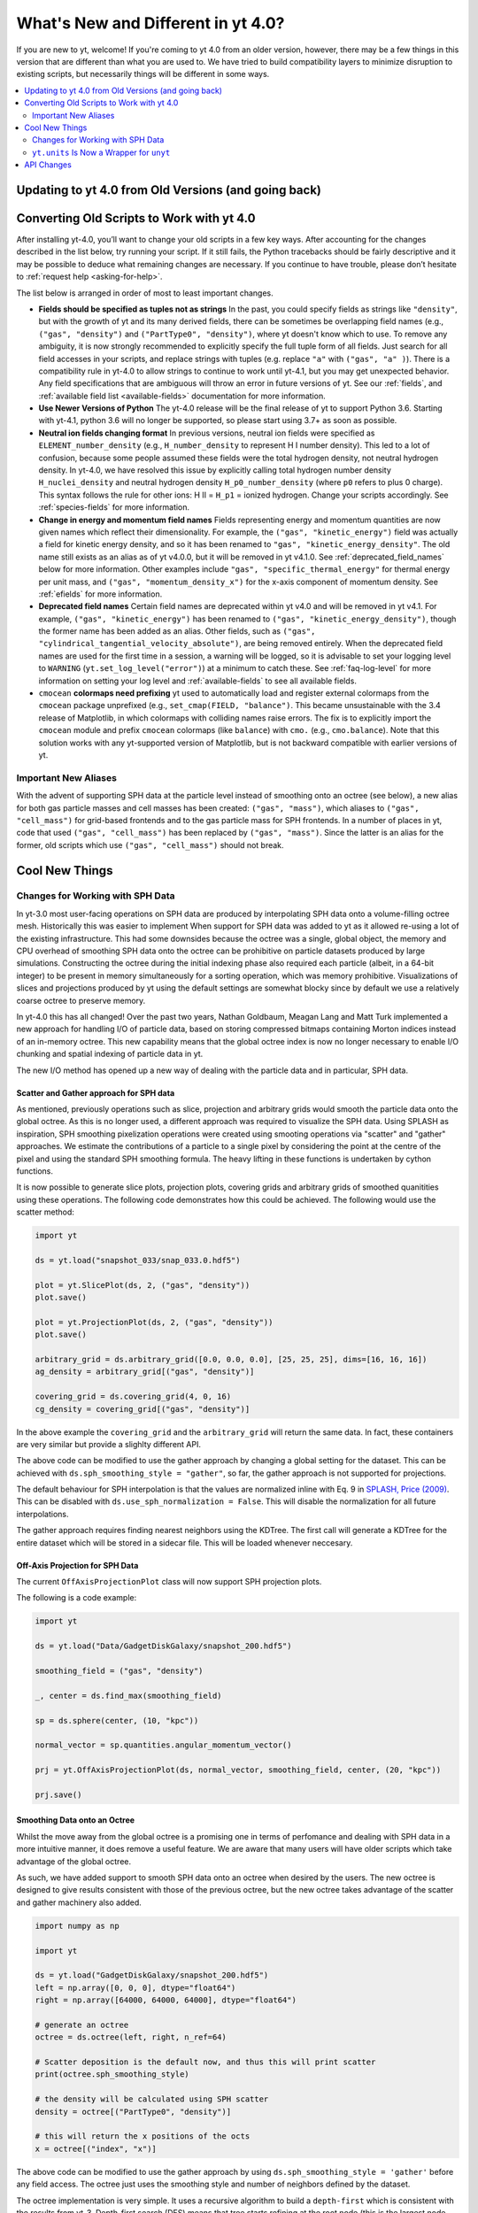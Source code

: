 .. _yt4differences:

What's New and Different in yt 4.0?
===================================

If you are new to yt, welcome!  If you're coming to yt 4.0 from an older
version, however, there may be a few things in this version that are different
than what you are used to.  We have tried to build compatibility layers to
minimize disruption to existing scripts, but necessarily things will be
different in some ways.

.. contents::
   :depth: 2
   :local:
   :backlinks: none

Updating to yt 4.0 from Old Versions (and going back)
-----------------------------------------------------


.. _transitioning-to-4.0:

Converting Old Scripts to Work with yt 4.0
------------------------------------------

After installing yt-4.0, you’ll want to change your old scripts in a few key
ways. After accounting for the changes described in the list below, try
running your script. If it still fails, the Python tracebacks
should be fairly descriptive and it may be possible to deduce what remaining
changes are necessary. If you continue to have trouble, please don’t hesitate
to :ref:`request help <asking-for-help>`.

The list below is arranged in order of most to least important changes.

* **Fields should be specified as tuples not as strings**
  In the past, you could specify fields as strings like ``"density"``, but
  with the growth of yt and its many derived fields, there can be sometimes
  be overlapping field names (e.g., ``("gas", "density")`` and
  ``("PartType0", "density")``, where yt doesn't know which to use.  To remove
  any ambiguity, it is now strongly recommended to explicitly specify the full
  tuple form of all fields. Just search for all field accesses in your scripts,
  and replace strings with tuples (e.g. replace ``"a"``  with
  ``("gas", "a" )``).  There is a compatibility rule in yt-4.0 to allow strings
  to continue to work until yt-4.1, but you may get unexpected behavior.  Any
  field specifications that are ambiguous will throw an error in future
  versions of yt.  See our :ref:`fields`, and :ref:`available field list
  <available-fields>` documentation for more information.
* **Use Newer Versions of Python**
  The yt-4.0 release will be the final release of yt to support Python 3.6.
  Starting with yt-4.1, python 3.6 will no longer be supported, so please
  start using 3.7+ as soon as possible.
* **Neutral ion fields changing format**
  In previous versions, neutral ion fields were specified as
  ``ELEMENT_number_density`` (e.g., ``H_number_density`` to represent H I
  number density).  This led to a lot of confusion, because some people assumed
  these fields were the total hydrogen density, not neutral hydrogen density.
  In yt-4.0, we have resolved this issue by explicitly calling total hydrogen
  number density ``H_nuclei_density`` and neutral hydrogen density
  ``H_p0_number_density`` (where ``p0`` refers to plus 0 charge).  This syntax
  follows the rule for other ions: H II = ``H_p1`` = ionized hydrogen.  Change
  your scripts accordingly.  See :ref:`species-fields` for more information.
* **Change in energy and momentum field names**
  Fields representing energy and momentum quantities are now given names which
  reflect their dimensionality. For example, the ``("gas", "kinetic_energy")``
  field was actually a field for kinetic energy density, and so it has been
  renamed to ``"gas", "kinetic_energy_density"``. The old name still exists
  as an alias as of yt v4.0.0, but it will be removed in yt v4.1.0. See
  :ref:`deprecated_field_names` below for more information.
  Other examples include ``"gas", "specific_thermal_energy"`` for thermal
  energy per unit mass, and ``("gas", "momentum_density_x")`` for the x-axis
  component of momentum density. See :ref:`efields` for more information.
* **Deprecated field names**
  Certain field names are deprecated within yt v4.0 and will be removed in
  yt v4.1. For example, ``("gas", "kinetic_energy")`` has been renamed to
  ``("gas", "kinetic_energy_density")``, though the former name has been added
  as an alias. Other fields, such as
  ``("gas", "cylindrical_tangential_velocity_absolute")``, are being removed
  entirely. When the deprecated field names are used for the first time in a
  session, a warning will be logged, so it is advisable to set
  your logging level to ``WARNING`` (``yt.set_log_level("error")``) at a
  minimum to catch these.  See :ref:`faq-log-level` for more information on
  setting your log level and :ref:`available-fields` to see all available
  fields.
* ``cmocean`` **colormaps need prefixing**
  yt used to automatically load and register external colormaps from the
  ``cmocean`` package unprefixed (e.g., ``set_cmap(FIELD, "balance")``.  This
  became unsustainable with the 3.4 release of Matplotlib, in which colormaps
  with colliding names raise errors. The fix is to explicitly import the
  ``cmocean`` module and prefix ``cmocean`` colormaps (like ``balance``) with
  ``cmo.`` (e.g., ``cmo.balance``).  Note that this solution works with any
  yt-supported version of Matplotlib, but is not backward compatible with
  earlier versions of yt.

Important New Aliases
^^^^^^^^^^^^^^^^^^^^^

With the advent of supporting SPH data at the particle level instead of smoothing
onto an octree (see below), a new alias for both gas particle masses and cell masses
has been created: ``("gas", "mass")``, which aliases to ``("gas", "cell_mass")`` for
grid-based frontends and to the gas particle mass for SPH frontends. In a number of
places in yt, code that used ``("gas", "cell_mass")`` has been replaced by
``("gas", "mass")``. Since the latter is an alias for the former, old scripts which
use ``("gas", "cell_mass")`` should not break.

Cool New Things
---------------

Changes for Working with SPH Data
^^^^^^^^^^^^^^^^^^^^^^^^^^^^^^^^^

In yt-3.0 most user-facing operations on SPH data are produced by interpolating
SPH data onto a volume-filling octree mesh. Historically this was easier to
implement When support for SPH data was added to yt as it allowed re-using a lot
of the existing infrastructure. This had some downsides because the octree was a
single, global object, the memory and CPU overhead of smoothing SPH data onto
the octree can be prohibitive on particle datasets produced by large
simulations. Constructing the octree during the initial indexing phase also
required each particle (albeit, in a 64-bit integer) to be present in memory
simultaneously for a sorting operation, which was memory prohibitive.
Visualizations of slices and projections produced by yt using the default
settings are somewhat blocky since by default we use a relatively coarse octree
to preserve memory.

In yt-4.0 this has all changed! Over the past two years, Nathan Goldbaum, Meagan
Lang and Matt Turk implemented a new approach for handling I/O of particle data,
based on storing compressed bitmaps containing Morton indices instead of an
in-memory octree. This new capability means that the global octree index is now
no longer necessary to enable I/O chunking and spatial indexing of particle data
in yt.

The new I/O method has opened up a new way of dealing with the particle data and
in particular, SPH data.

Scatter and Gather approach for SPH data
~~~~~~~~~~~~~~~~~~~~~~~~~~~~~~~~~~~~~~~~

As mentioned, previously operations such as slice, projection and arbitrary
grids would smooth the particle data onto the global octree. As this is no
longer used, a different approach was required to visualize the SPH data. Using
SPLASH as inspiration, SPH smoothing pixelization operations were created using
smooting operations via "scatter" and "gather" approaches. We estimate the
contributions of a particle to a single pixel by considering the point at the
centre of the pixel and using the standard SPH smoothing formula. The heavy
lifting in these functions is undertaken by cython functions.

It is now possible to generate slice plots, projection plots, covering grids and
arbitrary grids of smoothed quanitities using these operations. The following
code demonstrates how this could be achieved. The following would use the scatter
method:

.. code-block:: python

    import yt

    ds = yt.load("snapshot_033/snap_033.0.hdf5")

    plot = yt.SlicePlot(ds, 2, ("gas", "density"))
    plot.save()

    plot = yt.ProjectionPlot(ds, 2, ("gas", "density"))
    plot.save()

    arbitrary_grid = ds.arbitrary_grid([0.0, 0.0, 0.0], [25, 25, 25], dims=[16, 16, 16])
    ag_density = arbitrary_grid[("gas", "density")]

    covering_grid = ds.covering_grid(4, 0, 16)
    cg_density = covering_grid[("gas", "density")]

In the above example the ``covering_grid`` and the ``arbitrary_grid`` will return
the same data. In fact, these containers are very similar but provide a
slighlty different API.

The above code can be modified to use the gather approach by changing a global
setting for the dataset. This can be achieved with
``ds.sph_smoothing_style = "gather"``, so far, the gather approach is not
supported for projections.

The default behaviour for SPH interpolation is that the values are normalized
inline with Eq. 9 in `SPLASH, Price (2009) <https://arxiv.org/pdf/0709.0832.pdf>`_.
This can be disabled with ``ds.use_sph_normalization = False``. This will
disable the normalization for all future interpolations.

The gather approach requires finding nearest neighbors using the KDTree. The
first call will generate a KDTree for the entire dataset which will be stored in
a sidecar file. This will be loaded whenever neccesary.

Off-Axis Projection for SPH Data
~~~~~~~~~~~~~~~~~~~~~~~~~~~~~~~~

The current ``OffAxisProjectionPlot`` class will now support SPH projection plots.

The following is a code example:

.. code-block:: python

    import yt

    ds = yt.load("Data/GadgetDiskGalaxy/snapshot_200.hdf5")

    smoothing_field = ("gas", "density")

    _, center = ds.find_max(smoothing_field)

    sp = ds.sphere(center, (10, "kpc"))

    normal_vector = sp.quantities.angular_momentum_vector()

    prj = yt.OffAxisProjectionPlot(ds, normal_vector, smoothing_field, center, (20, "kpc"))

    prj.save()

Smoothing Data onto an Octree
~~~~~~~~~~~~~~~~~~~~~~~~~~~~~

Whilst the move away from the global octree is a promising one in terms of
perfomance and dealing with SPH data in a more intuitive manner, it does remove
a useful feature. We are aware that many users will have older scripts which take
advantage of the global octree.

As such, we have added support to smooth SPH data onto an octree when desired by
the users. The new octree is designed to give results consistent with those of
the previous octree, but the new octree takes advantage of the scatter and
gather machinery also added.

.. code-block:: python

    import numpy as np

    import yt

    ds = yt.load("GadgetDiskGalaxy/snapshot_200.hdf5")
    left = np.array([0, 0, 0], dtype="float64")
    right = np.array([64000, 64000, 64000], dtype="float64")

    # generate an octree
    octree = ds.octree(left, right, n_ref=64)

    # Scatter deposition is the default now, and thus this will print scatter
    print(octree.sph_smoothing_style)

    # the density will be calculated using SPH scatter
    density = octree[("PartType0", "density")]

    # this will return the x positions of the octs
    x = octree[("index", "x")]

The above code can be modified to use the gather approach by using
``ds.sph_smoothing_style = 'gather'`` before any field access. The octree just
uses the smoothing style and number of neighbors defined by the dataset.

The octree implementation is very simple. It uses a recursive algorithm to build
a ``depth-first`` which is consistent with the results from yt-3. Depth-first
search (DFS) means that tree starts refining at the root node (this is the
largest node which contains every particles) and refines as far as possible
along each branch before backtracking.

``yt.units`` Is Now a Wrapper for ``unyt``
^^^^^^^^^^^^^^^^^^^^^^^^^^^^^^^^^^^^^^^^^^

We have extracted ``yt.units`` into ``unyt``, its own library that you can
install separately from yt from ``pypi`` and ``conda-forge``. You can find out
more about using ``unyt`` in `its documentation
<https://unyt.readthedocs.io/en/stable/>`_ and in `a paper in the Journal of
Open Source Software <http://joss.theoj.org/papers/10.21105/joss.00809>`_.

From the perspective of a user of yt, very little should change. While things in
``unyt`` have different names -- for example ``YTArray`` is now called
``unyt_array`` -- we have provided wrappers in ``yt.units`` so imports in your
old scripts should continue to work without issue. If you have any old scripts
that don't work due to issues with how yt is using ``unyt`` or units issues in
general please let us know by `filing an issue on GitHub
<https://github.com/yt-project/yt/issues/new>`_.

Moving ``unyt`` into its own library has made it much easier to add some cool
new features, which we detail below.

``ds.units``
~~~~~~~~~~~~

Each dataset now has a set of unit symbols and physical constants associated
with it, allowing easier customization and smoother interaction, especially in
workflows that need to use code units or cosmological units. The ``ds.units``
object has a large number of attributes corresponding to the names of units and
physical constants. All units known to the dataset will be available, including
custom units. In situations where you might have used ``ds.arr`` or ``ds.quan``
before, you can now safely use ``ds.units``:

   >>> ds = yt.load('IsolatedGalaxy/galaxy0030/galaxy0030')
   >>> u = ds.units
   >>> ad = ds.all_data()
   >>> data = ad['Enzo', 'Density']
   >>> data + 12*u.code_mass/u.code_length**3
   unyt_array([1.21784693e+01, 1.21789148e+01, 1.21788494e+01, ...,
               4.08936836e+04, 5.78006836e+04, 3.97766906e+05], 'code_mass/code_length**3')
   >>> data + .0001*u.mh/u.cm**3
   unyt_array([6.07964513e+01, 6.07968968e+01, 6.07968314e+01, ...,
               4.09423016e+04, 5.78493016e+04, 3.97815524e+05], 'code_mass/code_length**3')


Automatic Unit Simplification
~~~~~~~~~~~~~~~~~~~~~~~~~~~~~

Often the results of an operation will result in a unit expression that can be
simplified by cancelling pairs of factors. Before yt 4.0, these pairs of factors
were only cancelled if the same unit appeared in both the numerator and
denominator of an expression. Now, all pairs of factors have have inverse
dimensions are cancelled, and the appropriate scaling factor is incorporated
into the result. For example, ``Hz`` and ``s`` will now appropriately be recognized
as inverses:

    >>> from yt.units import Hz, s
    >>> frequency = 60*Hz
    >>> time = 60*s
    >>> frequency*time
    unyt_quantity(3600, '(dimensionless)')

Similar simplifications will happen even if units aren't reciprocals of each
other, for example here ``hour`` and ``minute`` automatically cancel each other:

    >>> from yt.units import erg, minute, hour
    >>> power = [20, 40, 80] * erg / minute
    >>> elapsed_time = 3*hour
    >>> print(power*elapsed_time)
    [ 3600.  7200. 14400.] erg

Alternate Unit Name Resolution
~~~~~~~~~~~~~~~~~~~~~~~~~~~~~~

It's now possible to use a number of common alternate spellings for unit names
and if ``unyt`` knows about the alternate spelling it will automatically resolve
alternate spellings to a canonical name. For example, it's now possible to do
things like this:

    >>> import yt.units as u
    >>> d = 20*u.mile
    >>> d.to('km')
    unyt_quantity(32.18688, 'km')
    >>> d.to('kilometer')
    unyt_quantity(32.18688, 'km')
    >>> d.to('kilometre')
    unyt_quantity(32.18688, 'km')

You can also use alternate unit names in more complex algebraic unit expressions:

    >>> v = d / (20*u.minute)
    >>> v.to('kilometre/hour')
    unyt_quantity(96.56064, 'km/hr')

In this example the common british spelling ``"kilometre"`` is resolved to
``"km"`` and ``"hour"`` is resolved to ``"hr"``.

New Method for Accessing Sample Datasets
~~~~~~~~~~~~~~~~~~~~~~~~~~~~~~~~~~~~~~~~

There is now a function entitled ``load_sample()`` that allows the user to
automatically load sample data from the yt hub in a local yt session.
Previously, users would have to explicitly download these data directly from
`https://yt-project.org/data <https://yt-project.org/data>`_, unpackage them,
and load them into a yt session, but now this occurs from within a python
session.  For more information see:
:ref:`Loading Sample Data <loading-sample-data>`

API Changes
-----------
